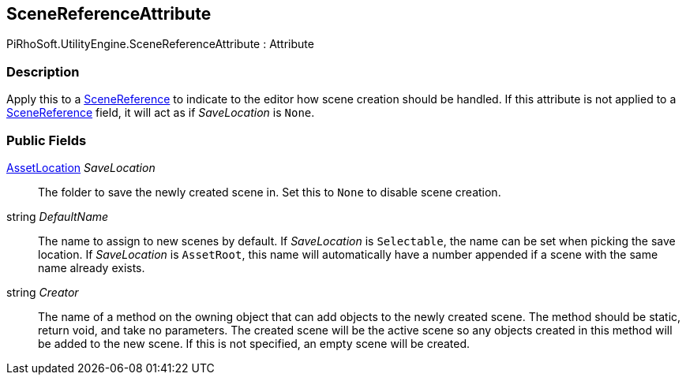 [#reference/scene-reference-attribute]

## SceneReferenceAttribute

PiRhoSoft.UtilityEngine.SceneReferenceAttribute : Attribute

### Description

Apply this to a <<reference/scene-reference.html,SceneReference>> to indicate to the editor how scene creation should be handled. If this attribute is not applied to a <<reference/scene-reference.html,SceneReference>> field, it will act as if _SaveLocation_ is `None`.

### Public Fields

<<reference/asset-location.html,AssetLocation>> _SaveLocation_::

The folder to save the newly created scene in. Set this to `None` to disable scene creation.

string _DefaultName_::

The name to assign to new scenes by default. If _SaveLocation_ is `Selectable`, the name can be set when picking the save location. If _SaveLocation_ is `AssetRoot`, this name will automatically have a number appended if a scene with the same name already exists.

string _Creator_::

The name of a method on the owning object that can add objects to the newly created scene. The method should be static, return void, and take no parameters. The created scene will be the active scene so any objects created in this method will be added to the new scene. If this is not specified, an empty scene will be created.